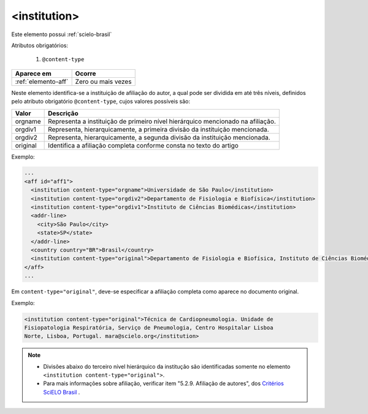 .. _elemento-institution:

<institution>
=============

Este elemento possui :ref:`scielo-brasil`


Atributos obrigatórios:

  1. ``@content-type``

+---------------------+--------------------+
| Aparece em          | Ocorre             |
+=====================+====================+
| :ref:`elemento-aff` | Zero ou mais vezes |
+---------------------+--------------------+



Neste elemento identifica-se a instituição de afiliação do autor, a qual pode ser dividida em até três níveis, definidos pelo atributo obrigatório ``@content-type``, cujos valores possíveis são:

+------------+--------------------------------------------------------------------+
| Valor      | Descrição                                                          |
+============+====================================================================+
| orgname    | Representa a instituição de primeiro nível hierárquico mencionado  |
|            | na afiliação.                                                      |
+------------+--------------------------------------------------------------------+
| orgdiv1    | Representa, hierarquicamente, a primeira divisão da instituição    |
|            | mencionada.                                                        |
+------------+--------------------------------------------------------------------+
| orgdiv2    | Representa, hierarquicamente, a segunda divisão da instituição     |
|            | mencionada.                                                        |
+------------+--------------------------------------------------------------------+
| original   | Identifica a afiliação completa conforme consta no texto do artigo |
+------------+--------------------------------------------------------------------+



Exemplo:

.. code-block:: xml

    ...
    <aff id="aff1">
      <institution content-type="orgname">Universidade de São Paulo</institution>
      <institution content-type="orgdiv2">Departamento de Fisiologia e Biofísica</institution>
      <institution content-type="orgdiv1">Instituto de Ciências Biomédicas</institution>
      <addr-line>
        <city>São Paulo</city>
        <state>SP</state>
      </addr-line>
      <country country="BR">Brasil</country>
      <institution content-type="original">Departamento de Fisiologia e Biofísica, Instituto de Ciências Biomédicas, Universidade de São Paulo, São Paulo, SP, Brasil</institution>
    </aff>
    ...


Em ``content-type="original"``, deve-se especificar a afiliação completa como aparece no documento original.


Exemplo:

.. code-block:: xml

     <institution content-type="original">Técnica de Cardiopneumologia. Unidade de
     Fisiopatologia Respiratória, Serviço de Pneumologia, Centro Hospitalar Lisboa
     Norte, Lisboa, Portugal. mara@scielo.org</institution>


.. note:: 
 * Divisões abaixo do terceiro nível hierárquico da institução são identificadas somente no elemento ``<institution content-type="original">``.
 * Para mais informações sobre afiliação, verificar item "5.2.9. Afiliação de autores", dos `Critérios SciELO Brasil <http://www.scielo.br/avaliacao/Criterios_SciELO_Brasil_versao_revisada_atualizada_outubro_20171206.pdf>`_ .
